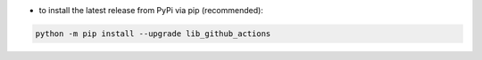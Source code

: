 - to install the latest release from PyPi via pip (recommended):

.. code-block:: bash

    python -m pip install --upgrade lib_github_actions
